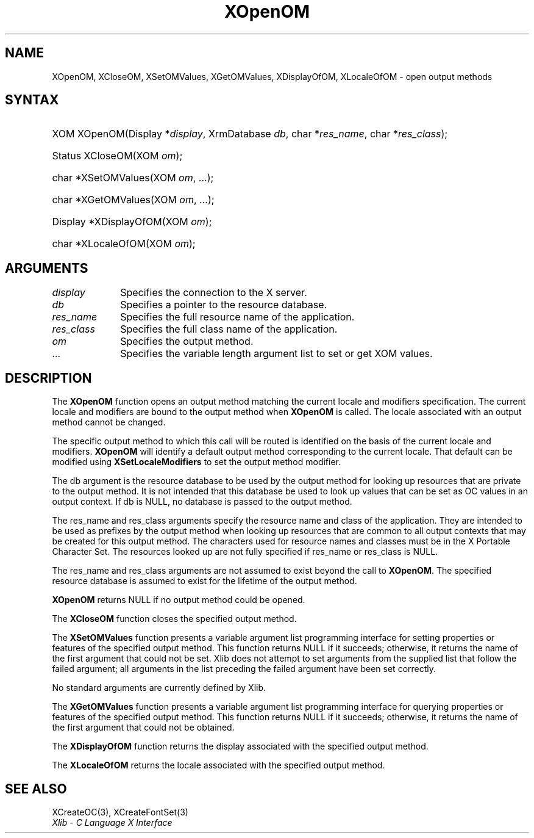 .\" Copyright \(co 1985, 1986, 1987, 1988, 1989, 1990, 1991, 1994, 1996 X Consortium
.\" Copyright \(co 2000  The XFree86 Project, Inc.
.\"
.\" Permission is hereby granted, free of charge, to any person obtaining
.\" a copy of this software and associated documentation files (the
.\" "Software"), to deal in the Software without restriction, including
.\" without limitation the rights to use, copy, modify, merge, publish,
.\" distribute, sublicense, and/or sell copies of the Software, and to
.\" permit persons to whom the Software is furnished to do so, subject to
.\" the following conditions:
.\"
.\" The above copyright notice and this permission notice shall be included
.\" in all copies or substantial portions of the Software.
.\"
.\" THE SOFTWARE IS PROVIDED "AS IS", WITHOUT WARRANTY OF ANY KIND, EXPRESS
.\" OR IMPLIED, INCLUDING BUT NOT LIMITED TO THE WARRANTIES OF
.\" MERCHANTABILITY, FITNESS FOR A PARTICULAR PURPOSE AND NONINFRINGEMENT.
.\" IN NO EVENT SHALL THE X CONSORTIUM BE LIABLE FOR ANY CLAIM, DAMAGES OR
.\" OTHER LIABILITY, WHETHER IN AN ACTION OF CONTRACT, TORT OR OTHERWISE,
.\" ARISING FROM, OUT OF OR IN CONNECTION WITH THE SOFTWARE OR THE USE OR
.\" OTHER DEALINGS IN THE SOFTWARE.
.\"
.\" Except as contained in this notice, the name of the X Consortium shall
.\" not be used in advertising or otherwise to promote the sale, use or
.\" other dealings in this Software without prior written authorization
.\" from the X Consortium.
.\"
.\" Copyright \(co 1985, 1986, 1987, 1988, 1989, 1990, 1991 by
.\" Digital Equipment Corporation
.\"
.\" Portions Copyright \(co 1990, 1991 by
.\" Tektronix, Inc.
.\"
.\" Permission to use, copy, modify and distribute this documentation for
.\" any purpose and without fee is hereby granted, provided that the above
.\" copyright notice appears in all copies and that both that copyright notice
.\" and this permission notice appear in all copies, and that the names of
.\" Digital and Tektronix not be used in in advertising or publicity pertaining
.\" to this documentation without specific, written prior permission.
.\" Digital and Tektronix makes no representations about the suitability
.\" of this documentation for any purpose.
.\" It is provided "as is" without express or implied warranty.
.\"
.\"
.ds xT X Toolkit Intrinsics \- C Language Interface
.ds xW Athena X Widgets \- C Language X Toolkit Interface
.ds xL Xlib \- C Language X Interface
.ds xC Inter-Client Communication Conventions Manual
.TH XOpenOM 3 "libX11 1.8.7" "X Version 11" "XLIB FUNCTIONS"
.SH NAME
XOpenOM, XCloseOM, XSetOMValues, XGetOMValues, XDisplayOfOM, XLocaleOfOM \- open output methods
.SH SYNTAX
.HP
XOM XOpenOM\^(\^Display *\fIdisplay\fP\^, XrmDatabase \fIdb\fP\^, char
*\fIres_name\fP\^, char *\fIres_class\fP\^);
.HP
Status XCloseOM\^(\^XOM \fIom\fP\^);
.HP
char *XSetOMValues\^(\^XOM \fIom\fP, ...\^);
.HP
char *XGetOMValues\^(\^XOM \fIom\fP, ...\^);
.HP
Display *XDisplayOfOM\^(\^XOM \fIom\fP\^);
.HP
char *XLocaleOfOM\^(\^XOM \fIom\fP\^);
.SH ARGUMENTS
.IP \fIdisplay\fP 1i
Specifies the connection to the X server.
.IP \fIdb\fP 1i
Specifies a pointer to the resource database.
.IP \fIres_name\fP 1i
Specifies the full resource name of the application.
.IP \fIres_class\fP 1i
Specifies the full class name of the application.
.IP \fIom\fP 1i
Specifies the output method.
.IP ... 1i
Specifies the variable length argument list to set or get XOM values.
.SH DESCRIPTION
The
.B XOpenOM
function opens an output method
matching the current locale and modifiers specification.
The current locale and modifiers are bound to the output method
when
.B XOpenOM
is called.
The locale associated with an output method cannot be changed.
.LP
The specific output method to which this call will be routed
is identified on the basis of the current locale and modifiers.
.B XOpenOM
will identify a default output method corresponding to the
current locale.
That default can be modified using
.B XSetLocaleModifiers
to set the output method modifier.
.LP
The db argument is the resource database to be used by the output method
for looking up resources that are private to the output method.
It is not intended that this database be used to look
up values that can be set as OC values in an output context.
If db is NULL,
no database is passed to the output method.
.LP
The res_name and res_class arguments specify the resource name
and class of the application.
They are intended to be used as prefixes by the output method
when looking up resources that are common to all output contexts
that may be created for this output method.
The characters used for resource names and classes must be in the
X Portable Character Set.
The resources looked up are not fully specified
if res_name or res_class is NULL.
.LP
The res_name and res_class arguments are not assumed to exist beyond
the call to
.BR XOpenOM .
The specified resource database is assumed to exist for the lifetime
of the output method.
.LP
.B XOpenOM
returns NULL if no output method could be opened.
.LP
The
.B XCloseOM
function closes the specified output method.
.LP
The
.B XSetOMValues
function presents a variable argument list programming interface
for setting properties or features of the specified output method.
This function returns NULL if it succeeds;
otherwise,
it returns the name of the first argument that could not be set.
Xlib does not attempt to set arguments from the supplied list that
follow the failed argument;
all arguments in the list preceding the failed argument have been set
correctly.
.LP
No standard arguments are currently defined by Xlib.
.LP
The
.B XGetOMValues
function presents a variable argument list programming interface
for querying properties or features of the specified output method.
This function returns NULL if it succeeds;
otherwise,
it returns the name of the first argument that could not be obtained.
.LP
The
.B XDisplayOfOM
function returns the display associated with the specified output method.
.LP
The
.B XLocaleOfOM
returns the locale associated with the specified output method.
.SH "SEE ALSO"
XCreateOC(3),
XCreateFontSet(3)
.br
\fI\*(xL\fP
